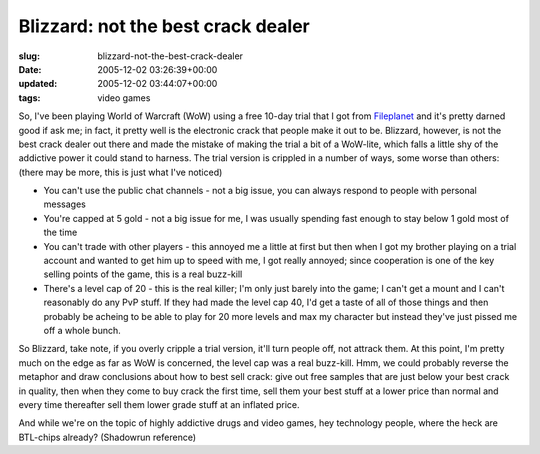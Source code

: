 Blizzard: not the best crack dealer
===================================

:slug: blizzard-not-the-best-crack-dealer
:date: 2005-12-02 03:26:39+00:00
:updated: 2005-12-02 03:44:07+00:00
:tags: video games

So, I've been playing World of Warcraft (WoW) using a free 10-day trial
that I got from `Fileplanet <http://www.fileplanet.com/>`__ and it's
pretty darned good if ask me; in fact, it pretty well is the electronic
crack that people make it out to be. Blizzard, however, is not the best
crack dealer out there and made the mistake of making the trial a bit of
a WoW-lite, which falls a little shy of the addictive power it could
stand to harness. The trial version is crippled in a number of ways,
some worse than others: (there may be more, this is just what I've
noticed)

-  You can't use the public chat channels - not a big issue, you can
   always respond to people with personal messages
-  You're capped at 5 gold - not a big issue for me, I was usually
   spending fast enough to stay below 1 gold most of the time
-  You can't trade with other players - this annoyed me a little at
   first but then when I got my brother playing on a trial account and
   wanted to get him up to speed with me, I got really annoyed; since
   cooperation is one of the key selling points of the game, this is a
   real buzz-kill
-  There's a level cap of 20 - this is the real killer; I'm only just
   barely into the game; I can't get a mount and I can't reasonably do
   any PvP stuff. If they had made the level cap 40, I'd get a taste of
   all of those things and then probably be acheing to be able to play
   for 20 more levels and max my character but instead they've just
   pissed me off a whole bunch.

So Blizzard, take note, if you overly cripple a trial version, it'll
turn people off, not attrack them. At this point, I'm pretty much on the
edge as far as WoW is concerned, the level cap was a real buzz-kill.
Hmm, we could probably reverse the metaphor and draw conclusions about
how to best sell crack: give out free samples that are just below your
best crack in quality, then when they come to buy crack the first time,
sell them your best stuff at a lower price than normal and every time
thereafter sell them lower grade stuff at an inflated price.

And while we're on the topic of highly addictive drugs and video games,
hey technology people, where the heck are BTL-chips already? (Shadowrun
reference)
